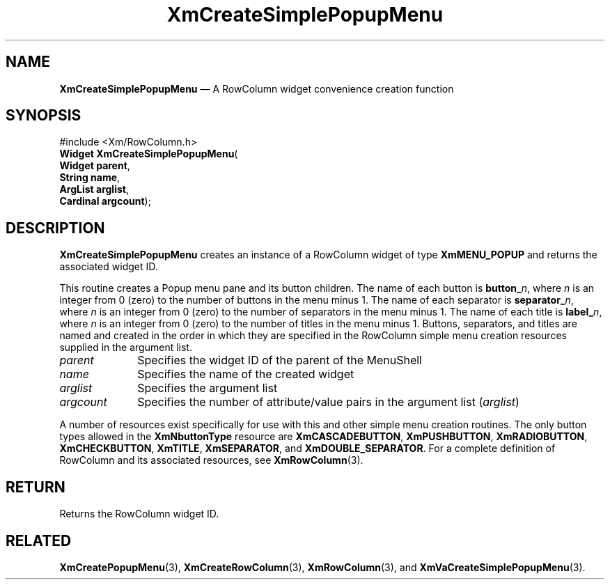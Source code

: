 '\" t
...\" CreSiD.sgm /main/7 1996/08/30 14:54:59 rws $
.de P!
.fl
\!!1 setgray
.fl
\\&.\"
.fl
\!!0 setgray
.fl			\" force out current output buffer
\!!save /psv exch def currentpoint translate 0 0 moveto
\!!/showpage{}def
.fl			\" prolog
.sy sed -e 's/^/!/' \\$1\" bring in postscript file
\!!psv restore
.
.de pF
.ie     \\*(f1 .ds f1 \\n(.f
.el .ie \\*(f2 .ds f2 \\n(.f
.el .ie \\*(f3 .ds f3 \\n(.f
.el .ie \\*(f4 .ds f4 \\n(.f
.el .tm ? font overflow
.ft \\$1
..
.de fP
.ie     !\\*(f4 \{\
.	ft \\*(f4
.	ds f4\"
'	br \}
.el .ie !\\*(f3 \{\
.	ft \\*(f3
.	ds f3\"
'	br \}
.el .ie !\\*(f2 \{\
.	ft \\*(f2
.	ds f2\"
'	br \}
.el .ie !\\*(f1 \{\
.	ft \\*(f1
.	ds f1\"
'	br \}
.el .tm ? font underflow
..
.ds f1\"
.ds f2\"
.ds f3\"
.ds f4\"
.ta 8n 16n 24n 32n 40n 48n 56n 64n 72n 
.TH "XmCreateSimplePopupMenu" "library call"
.SH "NAME"
\fBXmCreateSimplePopupMenu\fP \(em A RowColumn widget convenience creation function
.iX "XmCreateSimplePopupMenu"
.iX "creation functions" "XmCreateSimplePopupMenu"
.SH "SYNOPSIS"
.PP
.nf
#include <Xm/RowColumn\&.h>
\fBWidget \fBXmCreateSimplePopupMenu\fP\fR(
\fBWidget \fBparent\fR\fR,
\fBString \fBname\fR\fR,
\fBArgList \fBarglist\fR\fR,
\fBCardinal \fBargcount\fR\fR);
.fi
.SH "DESCRIPTION"
.PP
\fBXmCreateSimplePopupMenu\fP creates an instance of a RowColumn widget
of type \fBXmMENU_POPUP\fP and returns the associated widget ID\&.
.PP
This routine creates a Popup menu pane and its button children\&.
The name of each button is \fBbutton_\fP\fIn\fP, where \fIn\fP is an integer
from 0 (zero) to the number of buttons in the menu minus 1\&.
The name of each separator is \fBseparator_\fP\fIn\fP, where \fIn\fP is an integer
from 0 (zero) to the number of separators in the menu minus 1\&.
The name of each title is \fBlabel_\fP\fIn\fP, where \fIn\fP is an integer
from 0 (zero) to the number of titles in the menu minus 1\&.
Buttons, separators, and titles are named and created in the order in
which they are specified in the RowColumn simple menu creation resources
supplied in the argument list\&.
.IP "\fIparent\fP" 10
Specifies the widget ID of the parent of the MenuShell
.IP "\fIname\fP" 10
Specifies the name of the created widget
.IP "\fIarglist\fP" 10
Specifies the argument list
.IP "\fIargcount\fP" 10
Specifies the number of attribute/value pairs in the argument list
(\fIarglist\fP)
.PP
A number of resources exist specifically for use with this and
other simple menu creation routines\&.
The only button types allowed in the \fBXmNbuttonType\fP resource are
\fBXmCASCADEBUTTON\fP, \fBXmPUSHBUTTON\fP, \fBXmRADIOBUTTON\fP,
\fBXmCHECKBUTTON\fP, \fBXmTITLE\fP, \fBXmSEPARATOR\fP, and
\fBXmDOUBLE_SEPARATOR\fP\&.
For a complete definition of RowColumn and its associated resources, see
\fBXmRowColumn\fP(3)\&.
.SH "RETURN"
.PP
Returns the RowColumn widget ID\&.
.SH "RELATED"
.PP
\fBXmCreatePopupMenu\fP(3),
\fBXmCreateRowColumn\fP(3),
\fBXmRowColumn\fP(3), and
\fBXmVaCreateSimplePopupMenu\fP(3)\&.
...\" created by instant / docbook-to-man, Sun 22 Dec 1996, 20:21
